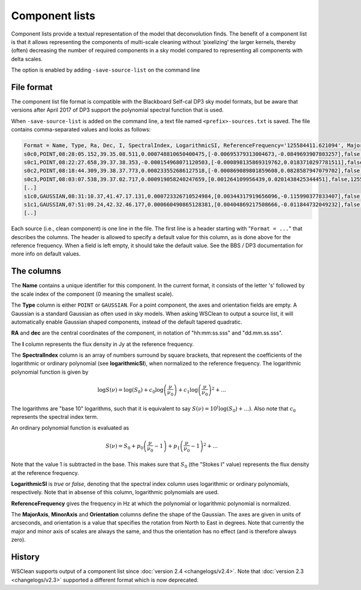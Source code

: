 Component lists
===============

Component lists provide a textual representation of the model that deconvolution finds. The benefit of a component list is that it allows representing the components of multi-scale cleaning without 'pixelizing' the larger kernels, thereby (often) decreasing the number of required components in a sky model compared to representing all components with delta scales.

The option is enabled by adding ``-save-source-list`` on the command line

File format
-----------

The component list file format is compatible with the Blackboard Self-cal DP3 sky model formats, but be aware that versions after April 2017 of DP3 support the polynomial spectral function that is used.

When ``-save-source-list`` is added on the command line, a text file named ``<prefix>-sources.txt`` is saved. The file contains comma-separated values and looks as follows:

.. code-block:: text

    Format = Name, Type, Ra, Dec, I, SpectralIndex, LogarithmicSI, ReferenceFrequency='125584411.621094', MajorAxis, MinorAxis, Orientation
    s0c0,POINT,08:28:05.152,39.35.08.511,0.000748810650400475,[-0.00695379313004673,-0.0849693907803257],false,125584411.621094,,,
    s0c1,POINT,08:22:27.658,39.37.38.353,-0.000154968071120503,[-0.000898135869319762,0.0183710297781511],false,125584411.621094,,,
    s0c2,POINT,08:18:44.309,39.38.37.773,0.000233552686127518,[-0.000869089801859608,0.0828587947079702],false,125584411.621094,,,
    s0c3,POINT,08:03:07.538,39.37.02.717,0.000919058240247659,[0.001264109956439,0.0201438425344451],false,125584411.621094,,,
    [..]
    s1c0,GAUSSIAN,08:31:10.37,41.47.17.131,0.000723326710524984,[0.00344317919656096,-0.115990377833407],false,125584411.621094,83.6144111272856,83.6144111272856,0
    s1c1,GAUSSIAN,07:51:09.24,42.32.46.177,0.000660490865128381,[0.00404869217508666,-0.011844732049232],false,125584411.621094,83.6144111272856,83.6144111272856,0
    [..]
    
Each source (i.e., clean component) is one line in the file. The first line is a header starting with "``Format = ...``" that describes the columns. The header is allowed to specify a default value for this column, as is done above for the reference frequency. When a field is left empty, it should take the default value. See the BBS / DP3 documentation for more info on default values.

The columns
-----------

The **Name** contains a unique identifier for this component. In the current format, it consists of the letter 's' followed by the scale index of the component (0 meaning the smallest scale).

The **Type** column is either ``POINT`` or ``GAUSSIAN``. For a point component, the axes and orientation fields are empty. A Gaussian is a standard Gaussian as often used in sky models. When asking WSClean to output a source list, it will automatically enable Gaussian shaped components, instead of the default tapered quadratic. 

**RA** and **dec** are the central coordinates of the component, in notation of "hh:mm:ss.sss" and "dd.mm.ss.sss". 

The **I** column represents the flux density in Jy at the reference frequency.

The **SpectralIndex** column is an array of numbers surround by square brackets, that represent the coefficients of the logarithmic or ordinary polynomial (see **logarithmicSI**), when normalized to the reference frequency. The logarithmic polynomial function is given by

.. math::

    \log S(\nu) = \log (S_0) + c_0 \log \left(\frac{\nu}{\nu_0} \right) + c_1 \log \left( \frac{\nu}{\nu_0} \right)^2 + ...

The logarithms are "base 10" logarithms, such that it is equivalent to say :math:`S(\nu)=10^\left(\log (S_0) + ... \right)`.
Also note that :math:`c_0` represents the spectral index term.

An ordinary polynomial function is evaluated as

.. math::

    S(\nu) = S_0 + p_0 \left(\frac{\nu}{\nu_0} - 1\right) + p_1 \left(\frac{\nu}{\nu_0} - 1\right)^2 + ...

Note that the value 1 is subtracted in the base. This makes sure that :math:`S_0` (the "Stokes I" value) represents the flux density at the reference frequency.

**LogarithmicSI** is *true* or *false*, denoting that the spectral index column uses logarithmic or ordinary polynomials, respectively. Note that in absense of this column, logarithmic polynomials are used.

**ReferenceFrequency** gives the frequency in Hz at which the polynomial or logarithmic polynomial is normalized.

The **MajorAxis**, **MinorAxis** and **Orientation** columns define the shape of the Gaussian. The axes are given in units of arcseconds, and orientation is a value that specifies the rotation from North to East in degrees. Note that currently the major and minor axis of scales are always the same, and thus the orientation has no effect (and is therefore always zero).
 
History
-------

WSClean supports output of a component list since :doc:`version 2.4 <changelogs/v2.4>`. Note that :doc:`version 2.3 <changelogs/v2.3>` supported a different format which is now deprecated.
